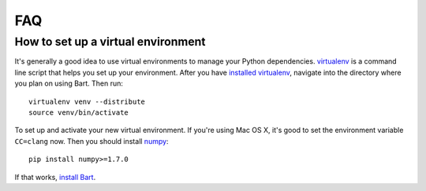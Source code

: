 .. _faq:

.. module:: bart

FAQ
===

How to set up a virtual environment
-----------------------------------

It's generally a good idea to use virtual environments to manage your Python
dependencies. `virtualenv <http://www.virtualenv.org/>`_ is a command line
script that helps you set up your environment. After you have `installed
virtualenv <http://www.virtualenv.org#installation>`_, navigate into the
directory where you plan on using Bart. Then run:

::

    virtualenv venv --distribute
    source venv/bin/activate

To set up and activate your new virtual environment. If you're using Mac OS X,
it's good to set the environment variable ``CC=clang`` now. Then you should
install `numpy <http://www.numpy.org/>`_:

::

    pip install numpy>=1.7.0

If that works, `install Bart <../quickstart>`_.
